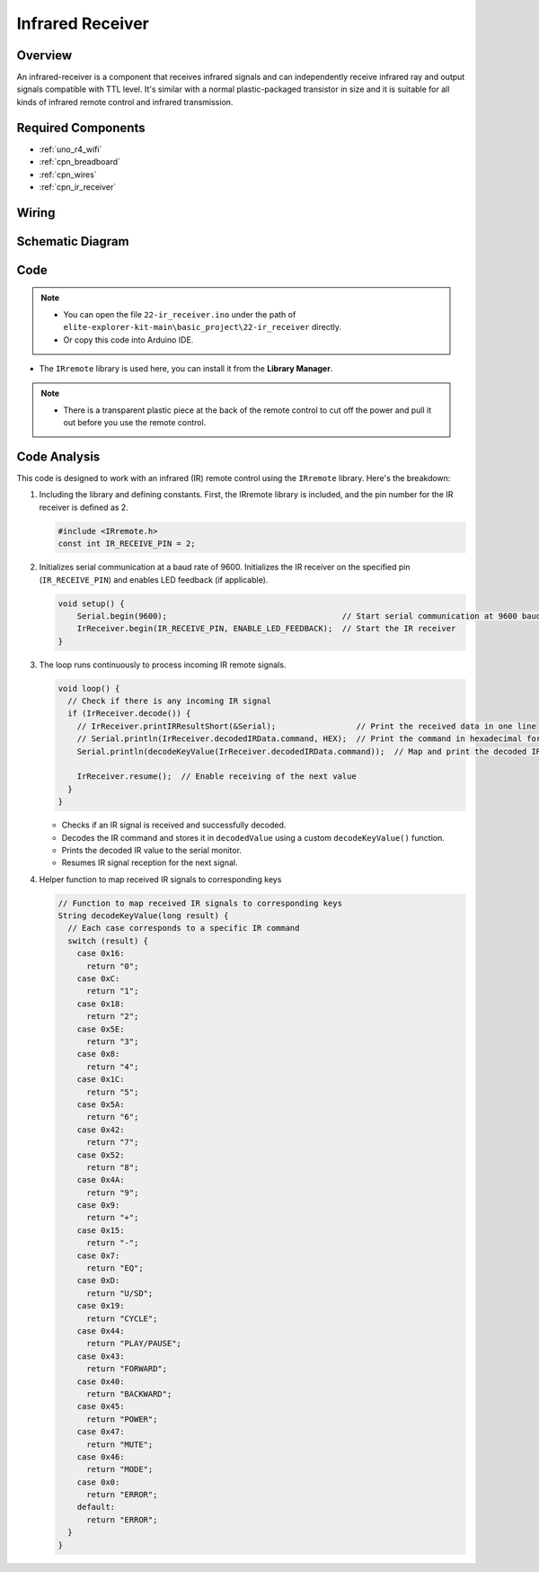 .. _basic_irrecv:

Infrared Receiver
==========================

.. https://docs.sunfounder.com/projects/uno-mega-kit/en/latest/uno/infrared_Receiver_uno.html#receive-uno

.. https://docs.sunfounder.com/projects/r4-basic-kit/en/latest/projects/infrared_Receiver_uno.html#receive-uno


Overview
------------------

An infrared-receiver is a component that receives infrared signals and can independently receive infrared ray and output signals compatible with TTL level. It's similar with a normal plastic-packaged transistor in size and it is suitable for all kinds of infrared remote control and infrared transmission.

Required Components
-------------------------

* :ref:`uno_r4_wifi`
* :ref:`cpn_breadboard`
* :ref:`cpn_wires`
* :ref:`cpn_ir_receiver`


Wiring
----------------------

.. image:: img/22-ir_receiver_bb.png
    :align: center
    :width: 80%


Schematic Diagram
---------------------

.. image:: img/22_irrecv_schematic.png
    :align: center
    :width: 50%

Code
---------------

.. note::

    * You can open the file ``22-ir_receiver.ino`` under the path of ``elite-explorer-kit-main\basic_project\22-ir_receiver`` directly.
    * Or copy this code into Arduino IDE.

.. raw:: html

    <iframe src=https://create.arduino.cc/editor/sunfounder01/92e1cb75-cda1-4fc7-9680-28e28df8dccc/preview?embed style="height:510px;width:100%;margin:10px 0" frameborder=0></iframe>

* The ``IRremote`` library is used here, you can install it from the **Library Manager**.

    .. image:: img/22_irrecv_lib.png
        :align: center

.. Note::

    * There is a transparent plastic piece at the back of the remote control to cut off the power and pull it out before you use the remote control.


Code Analysis
---------------------

This code is designed to work with an infrared (IR) remote control using the ``IRremote`` library. Here's the breakdown:

#. Including the library and defining constants. First, the IRremote library is included, and the pin number for the IR receiver is defined as 2.

   .. code-block:: cpp
 
     #include <IRremote.h>
     const int IR_RECEIVE_PIN = 2;


#. Initializes serial communication at a baud rate of 9600. Initializes the IR receiver on the specified pin (``IR_RECEIVE_PIN``) and enables LED feedback (if applicable).

   .. code-block:: arduino

       void setup() {
           Serial.begin(9600);                                     // Start serial communication at 9600 baud rate
           IrReceiver.begin(IR_RECEIVE_PIN, ENABLE_LED_FEEDBACK);  // Start the IR receiver
       }

#. The loop runs continuously to process incoming IR remote signals.

   .. code-block:: arduino

      void loop() {
        // Check if there is any incoming IR signal
        if (IrReceiver.decode()) {
          // IrReceiver.printIRResultShort(&Serial);                 // Print the received data in one line
          // Serial.println(IrReceiver.decodedIRData.command, HEX);  // Print the command in hexadecimal format
          Serial.println(decodeKeyValue(IrReceiver.decodedIRData.command));  // Map and print the decoded IR signal to corresponding key value
      
          IrReceiver.resume();  // Enable receiving of the next value
        }
      }
   
   * Checks if an IR signal is received and successfully decoded.
   * Decodes the IR command and stores it in ``decodedValue`` using a custom ``decodeKeyValue()`` function.
   * Prints the decoded IR value to the serial monitor.
   * Resumes IR signal reception for the next signal.

   .. raw:: html

        <br/>

#. Helper function to map received IR signals to corresponding keys

   .. image:: img/22_irrecv_key.png
      :align: center
      :width: 80%

   .. code-block:: arduino

      // Function to map received IR signals to corresponding keys
      String decodeKeyValue(long result) {
        // Each case corresponds to a specific IR command
        switch (result) {
          case 0x16:
            return "0";
          case 0xC:
            return "1";
          case 0x18:
            return "2";
          case 0x5E:
            return "3";
          case 0x8:
            return "4";
          case 0x1C:
            return "5";
          case 0x5A:
            return "6";
          case 0x42:
            return "7";
          case 0x52:
            return "8";
          case 0x4A:
            return "9";
          case 0x9:
            return "+";
          case 0x15:
            return "-";
          case 0x7:
            return "EQ";
          case 0xD:
            return "U/SD";
          case 0x19:
            return "CYCLE";
          case 0x44:
            return "PLAY/PAUSE";
          case 0x43:
            return "FORWARD";
          case 0x40:
            return "BACKWARD";
          case 0x45:
            return "POWER";
          case 0x47:
            return "MUTE";
          case 0x46:
            return "MODE";
          case 0x0:
            return "ERROR";
          default:
            return "ERROR";
        }
      }
